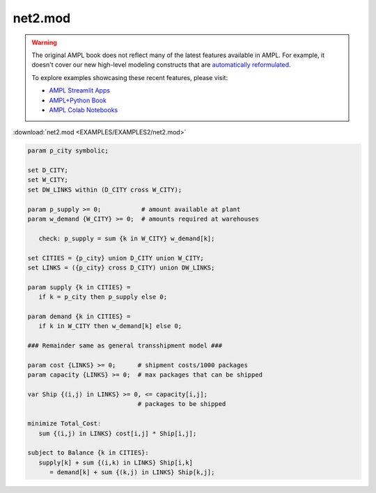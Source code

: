 net2.mod
========


.. warning::
    The original AMPL book does not reflect many of the latest features available in AMPL.
    For example, it doesn't cover our new high-level modeling constructs that are `automatically reformulated <https://mp.ampl.com/model-guide.html>`_.

    
    To explore examples showcasing these recent features, please visit:

    - `AMPL Streamlit Apps <https://ampl.com/streamlit/>`__
    - `AMPL+Python Book <https://ampl.com/mo-book/>`__
    - `AMPL Colab Notebooks <https://ampl.com/colab/>`__

:download:`net2.mod <EXAMPLES/EXAMPLES2/net2.mod>`

.. code-block:: ampl

    param p_city symbolic;
    
    set D_CITY;
    set W_CITY;
    set DW_LINKS within (D_CITY cross W_CITY);
    
    param p_supply >= 0;           # amount available at plant
    param w_demand {W_CITY} >= 0;  # amounts required at warehouses
    
       check: p_supply = sum {k in W_CITY} w_demand[k];
    
    set CITIES = {p_city} union D_CITY union W_CITY;
    set LINKS = ({p_city} cross D_CITY) union DW_LINKS;
    
    param supply {k in CITIES} = 
       if k = p_city then p_supply else 0;
    
    param demand {k in CITIES} = 
       if k in W_CITY then w_demand[k] else 0;
    
    ### Remainder same as general transshipment model ###
    
    param cost {LINKS} >= 0;      # shipment costs/1000 packages
    param capacity {LINKS} >= 0;  # max packages that can be shipped
    
    var Ship {(i,j) in LINKS} >= 0, <= capacity[i,j]; 
                                  # packages to be shipped
    
    minimize Total_Cost:
       sum {(i,j) in LINKS} cost[i,j] * Ship[i,j];
    
    subject to Balance {k in CITIES}:
       supply[k] + sum {(i,k) in LINKS} Ship[i,k] 
          = demand[k] + sum {(k,j) in LINKS} Ship[k,j];
